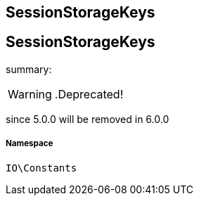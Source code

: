 :table-caption!:
:example-caption!:
:source-highlighter: prettify
:sectids!:

== SessionStorageKeys


[[io__sessionstoragekeys]]
== SessionStorageKeys

summary: 


[WARNING]
    .Deprecated!     
====
    
since 5.0.0 will be removed in 6.0.0
    
====


===== Namespace

`IO\Constants`





